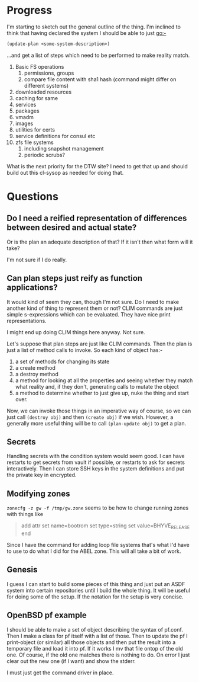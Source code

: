 
* Progress
I'm starting to sketch out the general outline of the thing. I'm
inclined to think that having declared the system I should be able to
just go:-

#+begin_src lisp
(update-plan <some-system-description>)
#+end_src

...and get a list of steps which need to be performed to make reality
match. 

1. Basic FS operations
   1. permissions, groups
   2. compare file content with sha1 hash (command might differ on
      different systems)
2. downloaded resources
3. caching for same
4. services
5. packages
6. vmadm
7. images
8. utilities for certs
9. service definitions for consul etc
10. zfs file systems
    1. including snapshot management
    2. periodic scrubs? 

What is the next priority for the DTW site? I need to get that up and
should build out this cl-sysop as needed for doing that. 

* Questions
** Do I need a reified representation of differences between desired and actual state? 
   
   Or is the plan an adequate description of that?
   If it isn't then what form will it take? 
   
   I'm not sure if I do really. 

** Can plan steps just reify as function applications?
   It would kind of seem they can, though I'm not sure. Do I need to
   make another kind of thing to represent them or not? CLIM commands
   are just simple s-expressions which can be evaluated. They have
   nice print representations.

   I might end up doing CLIM things here anyway. Not sure. 

Let's suppose that plan steps are just like CLIM commands. Then the
plan is just a list of method calls to invoke. So each kind of object
has:-
1. a set of methods for changing its state
2. a create method
3. a destroy method
4. a method for looking at all the properties and seeing whether they
   match what reality and, if they don't, generating calls to mutate
   the object
5. a method to determine whether to just give up, nuke the thing and
   start over.

Now, we can invoke those things in an imperative way of course, so we
can just call ~(destroy obj)~ and then ~(create obj)~ if we
wish. However, a generally more useful thing will be to call
~(plan-update obj)~ to get a plan. 

** Secrets
Handling secrets with the condition system would seem good. I can have
restarts to get secrets from vault if possible, or restarts to ask for
secrets interactively. Then I can store SSH keys in the system
definitions and put the private key in encrypted. 

** Modifying zones
~zonecfg -z gw -f /tmp/gw.zone~ seems to be how to change running
zones with things like 
#+begin_quote
add attr
  set name=bootrom
  set type=string
  set value=BHYVE_RELEASE
end
#+end_quote

Since I have the command for adding loop file systems that's what I'd
have to use to do what I did for the ABEL zone. This will all take a
bit of work.

** Genesis
I guess I can start to build some pieces of this thing and just put an
ASDF system into certain repositories until I build the whole
thing. It will be useful for doing some of the setup. If the notation
for the setup is very concise. 

** OpenBSD pf example
I should be able to make a set of object describing the syntax of
pf.conf. Then I make a class for pf itself with a list of those. Then
to update the pf I print-object (or similar) all those objects and
then put the result into a temporary file and load it into pf. If it
works I mv that file ontop of the old one. Of course, if the old one
matches there is nothing to do. On error I just clear out the new one
(if I want) and show the stderr.

I must just get the command driver in place. 

